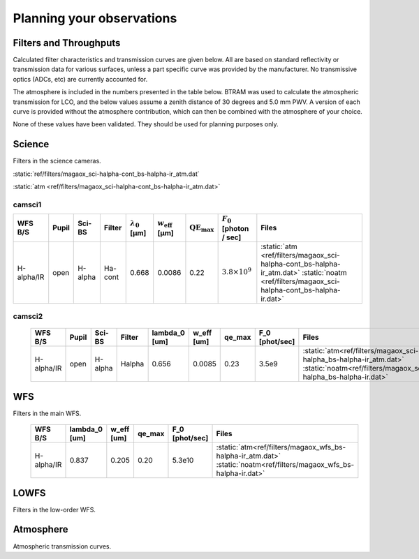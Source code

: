 ******************************
Planning your observations
******************************

Filters and Throughputs
=============================

Calculated filter characteristics and transmission curves are given below.  All are based on standard reflectivity or transmission data for various surfaces, unless a part specific curve was provided by the manufacturer.  No transmissive optics (ADCs, etc) are currently accounted for.

The atmosphere is included in the numbers presented in the table below.  BTRAM was used to calculate the atmospheric transmission for LCO, and the below values assume a zenith distance of 30 degrees and 5.0 mm PWV. A version of each curve is provided without the atmosphere contribution, which can then be combined with the atmosphere of your choice.

None of these values have been validated.  They should be used for planning purposes only.

Science
=============================
Filters in the science cameras.

:static:`ref/filters/magaox_sci-halpha-cont_bs-halpha-ir_atm.dat`

:static:`atm <ref/filters/magaox_sci-halpha-cont_bs-halpha-ir_atm.dat>`

camsci1
--------------------

.. list-table::
   :header-rows: 1

   * - WFS B/S
     - Pupil
     - Sci-BS
     - Filter
     - :math:`\lambda_0` [µm]
     - :math:`w_\mathrm{eff}` [µm]
     - :math:`\mathrm{QE}_\mathrm{max}`
     - :math:`F_0` [photon / sec]
     - Files
   * - H-alpha/IR
     - open
     - H-alpha
     - Ha-cont
     - 0.668
     - 0.0086
     - 0.22
     - :math:`3.8 \times 10^9`
     - :static:`atm <ref/filters/magaox_sci-halpha-cont_bs-halpha-ir_atm.dat>`
       :static:`noatm <ref/filters/magaox_sci-halpha-cont_bs-halpha-ir.dat>`

camsci2
----------------

   +--------------+------------+---------------+---------------+---------------+--------------+------------+------------------+----------------------------------------------------------------------------+
   | WFS B/S      | Pupil      | Sci-BS        | Filter        | lambda_0      | w_eff        | qe_max     | F_0              | Files                                                                      |
   |              |            |               |               | [um]          | [um]         |            | [phot/sec]       |                                                                            |
   +==============+============+===============+===============+===============+==============+============+==================+============================================================================+
   | H-alpha/IR   | open       | H-alpha       |  Halpha       |   0.656       | 0.0085       | 0.23       | 3.5e9            | :static:`atm<ref/filters/magaox_sci-halpha_bs-halpha-ir_atm.dat>`          |
   |              |            |               |               |               |              |            |                  | :static:`noatm<ref/filters/magaox_sci-halpha_bs-halpha-ir.dat>`            |
   +--------------+------------+---------------+---------------+---------------+--------------+------------+------------------+----------------------------------------------------------------------------+

WFS
=================

Filters in the main WFS.

   +--------------+---------------+--------------+------------+------------------+----------------------------------------------------------------------------+
   | WFS B/S      | lambda_0      | w_eff        | qe_max     | F_0              | Files                                                                      |
   |              | [um]          | [um]         |            | [phot/sec]       |                                                                            |
   +==============+===============+==============+============+==================+============================================================================+
   | H-alpha/IR   |   0.837       | 0.205        | 0.20       | 5.3e10           | :static:`atm<ref/filters/magaox_wfs_bs-halpha-ir_atm.dat>`                 |
   |              |               |              |            |                  | :static:`noatm<ref/filters/magaox_wfs_bs-halpha-ir.dat>`                   |
   +--------------+---------------+--------------+------------+------------------+----------------------------------------------------------------------------+

LOWFS
=================

Filters in the low-order WFS.

Atmosphere
=================

Atmospheric transmission curves.
